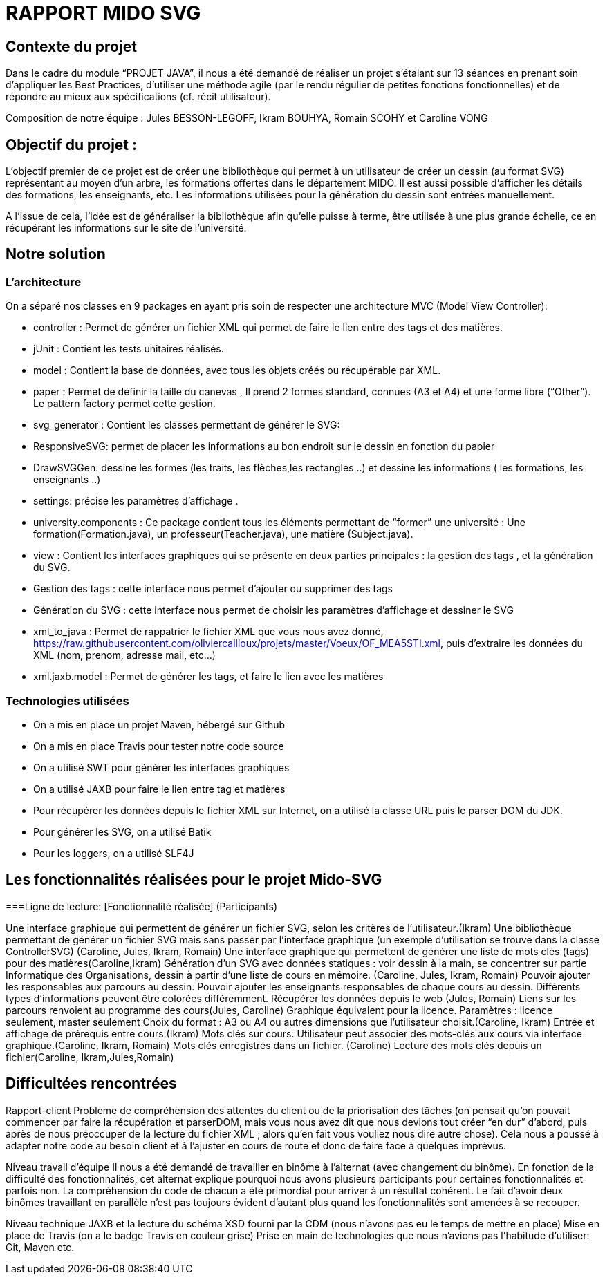 = RAPPORT MIDO SVG
 
== Contexte du projet
 
Dans le cadre du module “PROJET JAVA”, il nous a été demandé de réaliser un projet s’étalant sur 13 séances en prenant soin d’appliquer les Best Practices, d’utiliser une méthode agile (par le rendu régulier de petites fonctions fonctionnelles) et de répondre au mieux aux spécifications (cf. récit utilisateur).
 
Composition de notre équipe :
Jules BESSON-LEGOFF, Ikram BOUHYA, Romain SCOHY et Caroline VONG
 
== Objectif du projet :
 
L’objectif premier de ce projet est de créer une bibliothèque qui permet à un utilisateur de créer un dessin (au format SVG) représentant au moyen d’un arbre, les formations offertes dans le département MIDO. Il est aussi possible d’afficher les détails des formations, les enseignants, etc. Les informations utilisées pour la génération du dessin sont entrées manuellement.
 
A l’issue de cela, l’idée est de généraliser la bibliothèque afin qu’elle puisse à terme, être utilisée à une plus grande échelle, ce en récupérant les informations sur le site de l’université.
 
== Notre solution

=== L’architecture

On a séparé nos classes en 9 packages  en ayant pris soin de respecter une architecture MVC (Model View Controller):
 
- controller : Permet de générer un fichier XML qui permet de faire le lien entre des tags et des matières.
- jUnit : Contient les tests unitaires réalisés.
- model : Contient la base de données, avec tous les objets créés ou récupérable par XML.
- paper : Permet de définir la taille du canevas , Il prend 2 formes standard, connues (A3 et A4) et une forme libre (“Other”). Le pattern factory permet cette gestion.
- svg_generator : Contient les classes permettant de générer le SVG: 
- ResponsiveSVG: permet de placer les informations au bon endroit sur le dessin en fonction du papier
- DrawSVGGen: dessine les formes (les traits, les flèches,les rectangles ..) et dessine les informations ( les formations, les enseignants ..) 
- settings: précise les paramètres d’affichage .
- university.components : Ce package contient tous les éléments permettant de “former” une université : Une formation(Formation.java), un professeur(Teacher.java), une matière (Subject.java).
- view : Contient les interfaces graphiques qui se présente en deux parties principales : la gestion des tags , et la génération du SVG.
- Gestion des tags : cette interface nous permet d’ajouter ou supprimer des tags 
- Génération du SVG : cette interface nous permet de choisir les paramètres d’affichage et dessiner le SVG 
- xml_to_java : Permet de rappatrier le fichier XML que vous nous avez donné, https://raw.githubusercontent.com/oliviercailloux/projets/master/Voeux/OF_MEA5STI.xml, puis d’extraire les données du XML (nom, prenom, adresse mail, etc…)
- xml.jaxb.model : Permet de générer les tags, et faire le lien avec les matières
 
 
=== Technologies utilisées
 
- On a mis en place un projet Maven, hébergé sur Github
- On a mis en place Travis pour tester notre code source
- On a utilisé SWT pour générer les interfaces graphiques
- On a utilisé JAXB pour faire le lien entre tag et matières
- Pour récupérer les données depuis le fichier XML sur Internet, on a utilisé la classe URL puis le parser DOM du JDK.
- Pour générer les SVG, on a utilisé Batik
- Pour les loggers, on a utilisé SLF4J
 
 
== Les fonctionnalités réalisées pour le projet Mido-SVG
 
===Ligne de lecture: 
[Fonctionnalité réalisée] (Participants)
 
Une interface graphique qui permettent de générer un fichier SVG, selon les critères de l’utilisateur.(Ikram)
Une bibliothèque permettant de générer un fichier SVG mais sans passer par l’interface graphique (un exemple d’utilisation se trouve dans la classe ControllerSVG) (Caroline, Jules, Ikram, Romain)
Une interface graphique qui permettent de générer une liste de mots clés (tags) pour des matières(Caroline,Ikram)
Génération d’un SVG avec données statiques : voir dessin à la main, se concentrer sur partie Informatique des Organisations, dessin à partir d’une liste de cours en mémoire. (Caroline, Jules, Ikram, Romain)
Pouvoir ajouter les responsables aux parcours au dessin.
Pouvoir ajouter les enseignants responsables de chaque cours au dessin.
Différents types d’informations peuvent être colorées différemment.
Récupérer les données depuis le web (Jules, Romain)
Liens sur les parcours renvoient au programme des cours(Jules, Caroline)
Graphique équivalent pour la licence.
Paramètres : licence seulement, master seulement
Choix du format : A3 ou A4 ou autres dimensions que l’utilisateur choisit.(Caroline, Ikram)
Entrée et affichage de prérequis entre cours.(Ikram)
Mots clés sur cours. Utilisateur peut associer des mots-clés aux cours via interface graphique.(Caroline, Ikram, Romain)
Mots clés enregistrés dans un fichier. (Caroline)
Lecture des mots clés depuis un fichier(Caroline, Ikram,Jules,Romain)
 
 
== Difficultées rencontrées
 
Rapport-client
Problème de compréhension des attentes du client ou de la priorisation des tâches (on pensait qu’on pouvait commencer par faire la récupération et parserDOM, mais vous nous avez dit que nous devions tout créer “en dur” d’abord, puis après de nous préoccuper de la lecture du fichier XML ; alors qu’en fait vous vouliez nous dire autre chose). 
Cela nous a poussé à adapter notre code au besoin client et à l’ajuster en cours de route et donc de faire face à quelques imprévus. 
 
Niveau travail d’équipe 
 Il nous a été demandé de travailler en binôme à l’alternat (avec changement du binôme). En fonction de la difficulté des fonctionnalités, cet alternat explique pourquoi nous avons plusieurs participants pour certaines fonctionnalités et parfois non. La compréhension du code de chacun a été primordial pour arriver à un résultat cohérent.
Le fait d’avoir deux binômes travaillant en parallèle n’est pas toujours évident d’autant plus quand les fonctionnalités sont amenées à se recouper. 
 
Niveau technique
JAXB et la lecture du schéma XSD fourni par la CDM (nous n’avons pas eu le temps de mettre en place)
Mise en place de Travis (on a le badge Travis en couleur grise)
Prise en main de technologies que nous n’avions pas l’habitude d’utiliser: Git, Maven etc.
